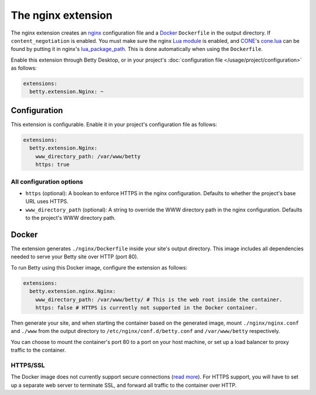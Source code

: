 The nginx extension
===================
The nginx extension creates an `nginx <https://nginx.org>`_ configuration file and a `Docker <https://www.docker.com/>`_ ``Dockerfile`` in the output
directory. If ``content_negotiation`` is enabled. You must make sure the nginx
`Lua module <https://github.com/openresty/lua-nginx-module#readme>`_ is enabled, and
`CONE <https://github.com/bartfeenstra/cone>`_'s
`cone.lua <https://raw.githubusercontent.com/bartfeenstra/cone/master/cone.lua>`_ can be found by putting it in
nginx's `lua_package_path <https://github.com/openresty/lua-nginx-module#lua_package_path>`_. This is done
automatically when using the ``Dockerfile``.

Enable this extension through Betty Desktop, or in your project's :doc:`configuration file </usage/project/configuration>` as follows:

.. code-block:: yaml

    extensions:
      betty.extension.Nginx: ~

Configuration
-------------
This extension is configurable. Enable it in your project's configuration file as follows:

.. code-block:: yaml

    extensions:
      betty.extension.Nginx:
        www_directory_path: /var/www/betty
        https: true

All configuration options
^^^^^^^^^^^^^^^^^^^^^^^^^
- ``https`` (optional): A boolean to enforce HTTPS in the nginx configuration.
  Defaults to whether the project's base URL uses HTTPS.
- ``www_directory_path`` (optional): A string to override the WWW directory path in the nginx configuration.
  Defaults to the project's WWW directory path.

Docker
------
The extension generates ``./nginx/Dockerfile`` inside your site's output directory. This image includes all dependencies
needed to serve your Betty site over HTTP (port 80).

To run Betty using this Docker image, configure the extension as follows:

.. code-block:: yaml

    extensions:
      betty.extension.nginx.Nginx:
        www_directory_path: /var/www/betty/ # This is the web root inside the container.
        https: false # HTTPS is currently not supported in the Docker container.

Then generate your site, and when starting the container based on the generated image, mount ``./nginx/nginx.conf`` and
``./www`` from the output directory to ``/etc/nginx/conf.d/betty.conf`` and ``/var/www/betty`` respectively.

You can choose to mount the container's port 80 to a port on your host machine, or set up a load balancer to proxy
traffic to the container.

HTTPS/SSL
^^^^^^^^^
The Docker image does not currently support secure connections
(`read more <https://github.com/bartfeenstra/betty/issues/1056>`_). For HTTPS support, you will have to set up a separate
web server to terminate SSL, and forward all traffic to the container over HTTP.
